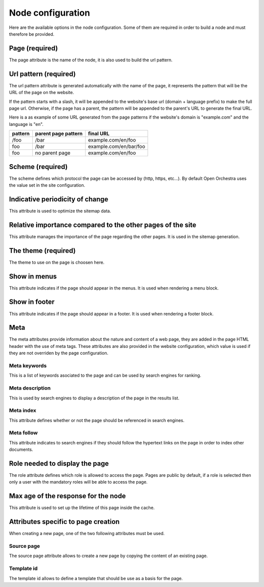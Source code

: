 Node configuration
==================

Here are the available options in the node configuration. Some of them are required
in order to build a node and must therefore be provided.

Page (required)
---------------

The page attribute is the name of the node, it is also used to build the url pattern.

Url pattern (required)
----------------------

The url pattern attribute is generated automatically with the name of the page,
it represents the pattern that will be the URL of the page on the website.

If the pattern starts with a slash, it will be appended to the  website's base url
(domain + language prefix) to make the full page url. Otherwise, if the page has a parent,
the pattern will be appended to the parent's URL to generate the final URL.

Here is a as example of some URL generated from the page patterns if the website's
domain is "example.com" and the language is "en".

+---------+---------------------+------------------------+
| pattern | parent page pattern | final URL              |
+=========+=====================+========================+
| /foo    | /bar                | example.com/en/foo     |
+---------+---------------------+------------------------+
| foo     | /bar                | example.com/en/bar/foo |
+---------+---------------------+------------------------+
| foo     | no parent page      | example.com/en/foo     |
+---------+---------------------+------------------------+

Scheme (required)
-----------------

The scheme defines which protocol the page can be accessed by (http, https, etc...).
By default Open Orchestra uses the value set in the site configuration.

Indicative periodicity of change
--------------------------------

This attribute is used to optimize the sitemap data.

Relative importance compared to the other pages of the site
-----------------------------------------------------------

This attribute manages the importance of the page regarding the other pages.
It is used in the sitemap generation.

The theme (required)
--------------------

The theme to use on the page is choosen here.

Show in menus
-------------

This attribute indicates if the page should appear in the menus.
It is used when rendering a menu block.

Show in footer
--------------

This attribute indicates if the page should appear in a footer.
It is used when rendering a footer block.

Meta
----
The meta attributes provide information about the nature and content of a web page,
they are added in the page HTML header with the use of meta tags.
These attributes are also provided in the website configuration, which value is used
if they are not overriden by the page configuration.

Meta keywords
~~~~~~~~~~~~~

This is a list of keywords asociated to the page and can be used by search engines for ranking.

Meta description
~~~~~~~~~~~~~~~~

This is used by search engines to display a description of the page in the results list.

Meta index
~~~~~~~~~~

This attribute defines whether or not the page should be referenced in search engines.

Meta follow
~~~~~~~~~~~

This attribute indicates to search engines if they should follow the hypertext links
on the page in order to index other documents.

Role needed to display the page
-------------------------------

The role attribute defines which role is allowed to access the page.
Pages are public by default, if a role is selected then only a user with the
mandatory roles will be able to access the page.

Max age of the response for the node
------------------------------------

This attribute is used to set up the lifetime of this page inside the cache.


Attributes specific to page creation
------------------------------------
When creating a new page, one of the two following attributes must be used.

Source page
~~~~~~~~~~~

The source page attribute allows to create a new page by copying the content of an existing page.

Template id
~~~~~~~~~~~

The template id allows to define a template that should be use as a basis for the page.
